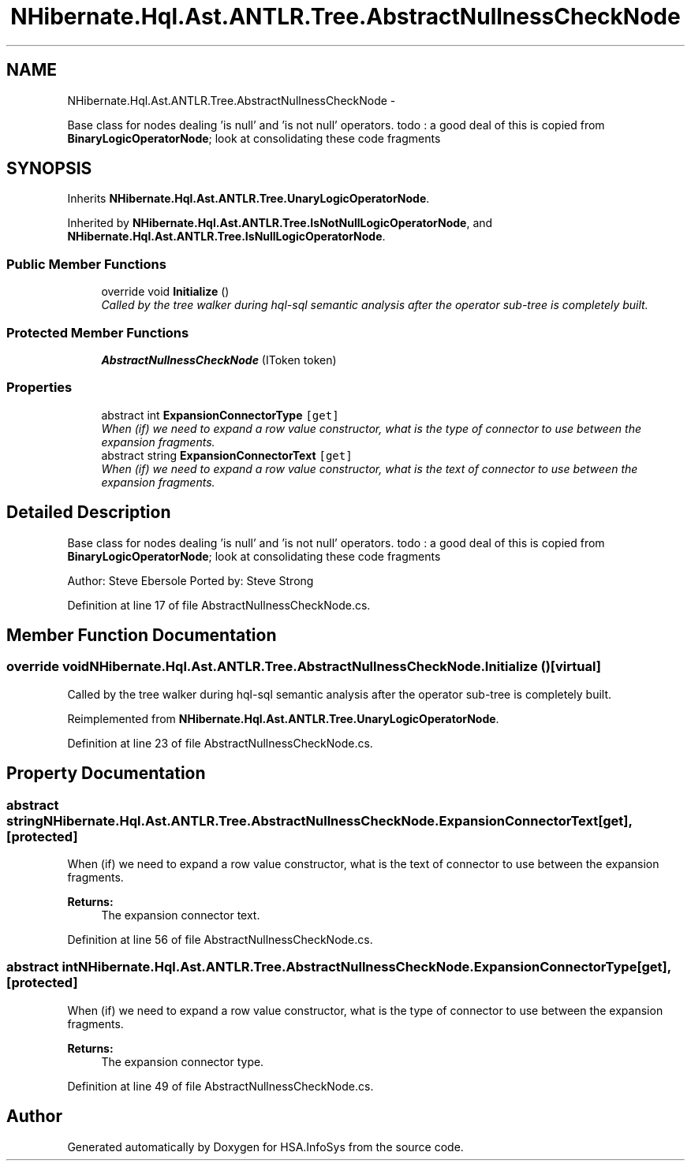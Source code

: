 .TH "NHibernate.Hql.Ast.ANTLR.Tree.AbstractNullnessCheckNode" 3 "Fri Jul 5 2013" "Version 1.0" "HSA.InfoSys" \" -*- nroff -*-
.ad l
.nh
.SH NAME
NHibernate.Hql.Ast.ANTLR.Tree.AbstractNullnessCheckNode \- 
.PP
Base class for nodes dealing 'is null' and 'is not null' operators\&. todo : a good deal of this is copied from \fBBinaryLogicOperatorNode\fP; look at consolidating these code fragments  

.SH SYNOPSIS
.br
.PP
.PP
Inherits \fBNHibernate\&.Hql\&.Ast\&.ANTLR\&.Tree\&.UnaryLogicOperatorNode\fP\&.
.PP
Inherited by \fBNHibernate\&.Hql\&.Ast\&.ANTLR\&.Tree\&.IsNotNullLogicOperatorNode\fP, and \fBNHibernate\&.Hql\&.Ast\&.ANTLR\&.Tree\&.IsNullLogicOperatorNode\fP\&.
.SS "Public Member Functions"

.in +1c
.ti -1c
.RI "override void \fBInitialize\fP ()"
.br
.RI "\fICalled by the tree walker during hql-sql semantic analysis after the operator sub-tree is completely built\&. \fP"
.in -1c
.SS "Protected Member Functions"

.in +1c
.ti -1c
.RI "\fBAbstractNullnessCheckNode\fP (IToken token)"
.br
.in -1c
.SS "Properties"

.in +1c
.ti -1c
.RI "abstract int \fBExpansionConnectorType\fP\fC [get]\fP"
.br
.RI "\fIWhen (if) we need to expand a row value constructor, what is the type of connector to use between the expansion fragments\&. \fP"
.ti -1c
.RI "abstract string \fBExpansionConnectorText\fP\fC [get]\fP"
.br
.RI "\fIWhen (if) we need to expand a row value constructor, what is the text of connector to use between the expansion fragments\&. \fP"
.in -1c
.SH "Detailed Description"
.PP 
Base class for nodes dealing 'is null' and 'is not null' operators\&. todo : a good deal of this is copied from \fBBinaryLogicOperatorNode\fP; look at consolidating these code fragments 

Author: Steve Ebersole Ported by: Steve Strong 
.PP
Definition at line 17 of file AbstractNullnessCheckNode\&.cs\&.
.SH "Member Function Documentation"
.PP 
.SS "override void NHibernate\&.Hql\&.Ast\&.ANTLR\&.Tree\&.AbstractNullnessCheckNode\&.Initialize ()\fC [virtual]\fP"

.PP
Called by the tree walker during hql-sql semantic analysis after the operator sub-tree is completely built\&. 
.PP
Reimplemented from \fBNHibernate\&.Hql\&.Ast\&.ANTLR\&.Tree\&.UnaryLogicOperatorNode\fP\&.
.PP
Definition at line 23 of file AbstractNullnessCheckNode\&.cs\&.
.SH "Property Documentation"
.PP 
.SS "abstract string NHibernate\&.Hql\&.Ast\&.ANTLR\&.Tree\&.AbstractNullnessCheckNode\&.ExpansionConnectorText\fC [get]\fP, \fC [protected]\fP"

.PP
When (if) we need to expand a row value constructor, what is the text of connector to use between the expansion fragments\&. 
.PP
\fBReturns:\fP
.RS 4
The expansion connector text\&.
.RE
.PP

.PP
Definition at line 56 of file AbstractNullnessCheckNode\&.cs\&.
.SS "abstract int NHibernate\&.Hql\&.Ast\&.ANTLR\&.Tree\&.AbstractNullnessCheckNode\&.ExpansionConnectorType\fC [get]\fP, \fC [protected]\fP"

.PP
When (if) we need to expand a row value constructor, what is the type of connector to use between the expansion fragments\&. 
.PP
\fBReturns:\fP
.RS 4
The expansion connector type\&.
.RE
.PP

.PP
Definition at line 49 of file AbstractNullnessCheckNode\&.cs\&.

.SH "Author"
.PP 
Generated automatically by Doxygen for HSA\&.InfoSys from the source code\&.
